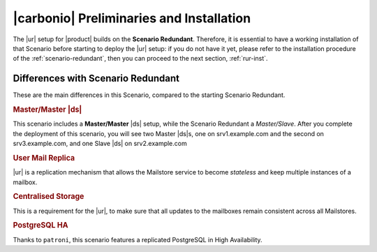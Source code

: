 .. _std-install:

===========================================
 |carbonio| Preliminaries and Installation
===========================================

The |ur| setup for |product| builds on the **Scenario
Redundant**. Therefore, it is essential to have a working installation
of that Scenario before starting to deploy the |ur| setup: if you do
not have it yet, please refer to the installation procedure of the
:ref:`scenario-redundant`, then you can proceed to the next
section, :ref:`rur-inst`.

Differences with Scenario Redundant
===================================

These are the main differences in this Scenario, compared to the
starting Scenario Redundant.

.. rubric:: Master/Master |ds|

This scenario includes a **Master/Master** |ds| setup, while the
Scenario Redundant a *Master/Slave*. After you complete the deployment
of this scenario, you will see two Master |ds|\s, one on
srv1.example.com and the second on srv3.example.com, and one Slave
|ds| on srv2.example.com

.. rubric:: User Mail Replica

|ur| is a replication mechanism that allows the Mailstore service to become
*stateless* and keep multiple instances of a mailbox.

.. seealso:: The |ur| functionality, along with various commands to
   manage and interact with it by CLI, is described in Section :ref:`activereplica`

.. rubric:: Centralised Storage

This is a requirement for the |ur|, to make sure that all updates to
the mailboxes remain consistent across all Mailstores.

.. rubric:: PostgreSQL HA

Thanks to ``patroni``, this scenario features a replicated PostgreSQL
in High Availability.
